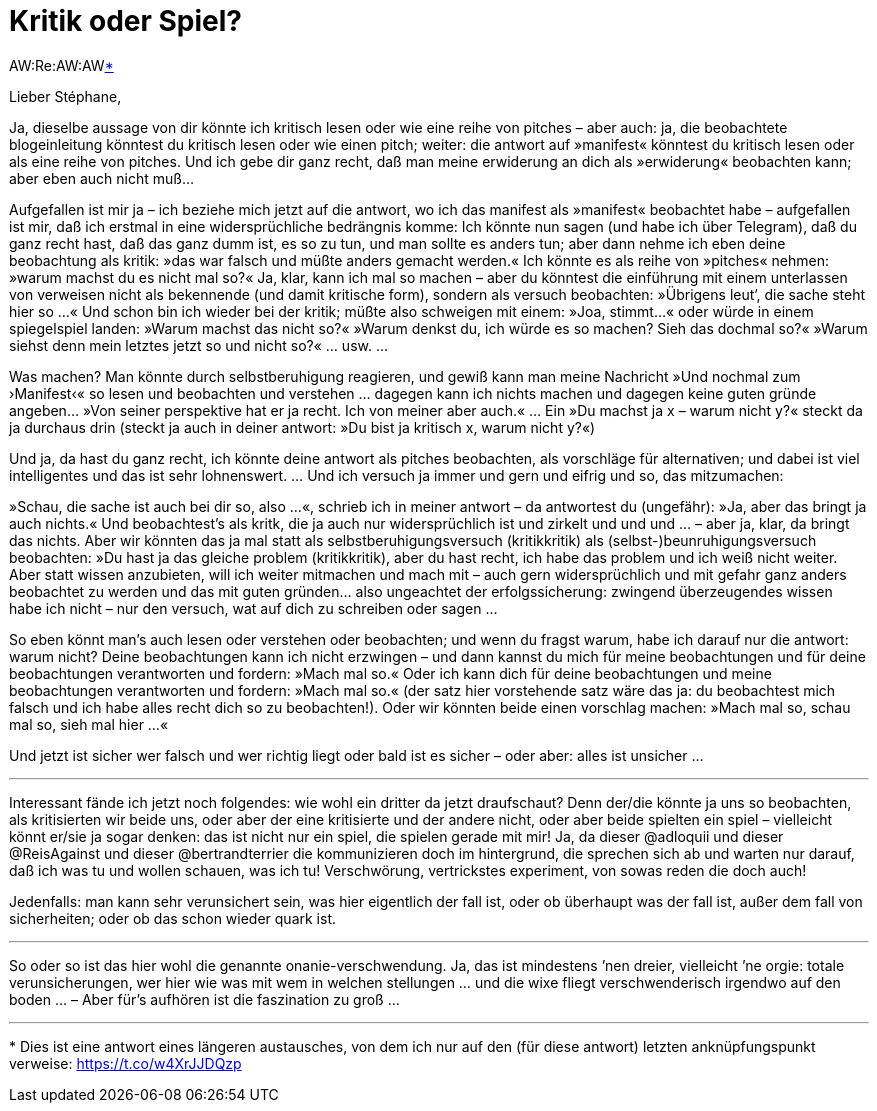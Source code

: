 # Kritik oder Spiel?
:hp-hastags: beobachtung, taglabern, kritik, spiel,
:published_at: 2017-05-08

AW:Re:AW:AW<<footnote-1>>


Lieber Stéphane,

Ja, dieselbe aussage von dir könnte ich kritisch lesen oder wie eine reihe von pitches – aber auch: ja, die beobachtete blogeinleitung könntest du kritisch lesen oder wie einen pitch; weiter: die antwort auf »manifest« könntest du kritisch lesen oder als eine reihe von pitches. Und ich gebe dir ganz recht, daß man meine erwiderung an dich als »erwiderung« beobachten kann; aber eben auch nicht muß…

Aufgefallen ist mir ja – ich beziehe mich jetzt auf die antwort, wo ich das manifest als »manifest« beobachtet habe – aufgefallen ist mir, daß ich erstmal in eine widersprüchliche bedrängnis komme: Ich könnte nun sagen (und habe ich über Telegram), daß du ganz recht hast, daß das ganz dumm ist, es so zu tun, und man sollte es anders tun; aber dann nehme ich eben deine beobachtung als kritik: »das war falsch und müßte anders gemacht werden.« Ich könnte es als reihe von »pitches« nehmen: »warum machst du es nicht mal so?« Ja, klar, kann ich mal so machen – aber du könntest die einführung mit einem unterlassen von verweisen nicht als bekennende (und damit kritische form), sondern als versuch beobachten: »Übrigens leut’, die sache steht hier so …« Und schon bin ich wieder bei der kritik; müßte also schweigen mit einem: »Joa, stimmt…« oder würde in einem spiegelspiel landen: »Warum machst das nicht so?« »Warum denkst du, ich würde es so machen? Sieh das dochmal so?« »Warum siehst denn mein letztes jetzt so und nicht so?« … usw. …

Was machen? Man könnte durch selbstberuhigung reagieren, und gewiß kann man meine Nachricht »Und nochmal zum ›Manifest‹« so lesen und beobachten und verstehen … dagegen kann ich nichts machen und dagegen keine guten gründe angeben… »Von seiner perspektive hat er ja recht. Ich von meiner aber auch.« … Ein »Du machst ja x – warum nicht y?« steckt da ja durchaus drin (steckt ja auch in deiner antwort: »Du bist ja kritisch x, warum nicht y?«) 

Und ja, da hast du ganz recht, ich könnte deine antwort als pitches beobachten, als vorschläge für alternativen; und dabei ist viel intelligentes und das ist sehr lohnenswert. … Und ich versuch ja immer und gern und eifrig und so, das mitzumachen:

»Schau, die sache ist auch bei dir so, also …«, schrieb ich in meiner antwort – da antwortest du (ungefähr): »Ja, aber das bringt ja auch nichts.« Und beobachtest’s als kritk, die ja auch nur widersprüchlich ist und zirkelt und und und … – aber ja, klar, da bringt das nichts. Aber wir könnten das ja mal statt als selbstberuhigungsversuch (kritikkritik) als (selbst-)beunruhigungsversuch beobachten: »Du hast ja das gleiche problem (kritikkritik), aber du hast recht, ich habe das problem und ich weiß nicht weiter. Aber statt wissen anzubieten, will ich weiter mitmachen und mach mit – auch gern widersprüchlich und mit gefahr ganz anders beobachtet zu werden und das mit guten gründen… also ungeachtet der erfolgssicherung: zwingend überzeugendes wissen habe ich nicht – nur den versuch, wat auf dich zu schreiben oder sagen …

So eben könnt man’s auch lesen oder verstehen oder beobachten; und wenn du fragst warum, habe ich darauf nur die antwort: warum nicht? Deine beobachtungen kann ich nicht erzwingen – und dann kannst du mich für meine beobachtungen und für deine beobachtungen verantworten und fordern: »Mach mal so.« Oder ich kann dich für deine beobachtungen und meine beobachtungen verantworten und fordern: »Mach mal so.« (der satz hier vorstehende satz wäre das ja: du beobachtest mich falsch und ich habe alles recht dich so zu beobachten!). Oder wir könnten beide einen vorschlag machen: »Mach mal so, schau mal so, sieh mal hier …« 

Und jetzt ist sicher wer falsch und wer richtig liegt oder bald ist es sicher – oder aber: alles ist unsicher …

---

Interessant fände ich jetzt noch folgendes: wie wohl ein dritter da jetzt draufschaut? Denn der/die könnte ja uns so beobachten, als kritisierten wir beide uns, oder aber der eine kritisierte und der andere nicht, oder aber beide spielten ein spiel – vielleicht könnt er/sie ja sogar denken: das ist nicht nur ein spiel, die spielen gerade mit mir! Ja, da dieser @adloquii und dieser @ReisAgainst und dieser @bertrandterrier die kommunizieren doch im hintergrund, die sprechen sich ab und warten nur darauf, daß ich was tu und wollen schauen, was ich tu! Verschwörung, vertrickstes experiment, von sowas reden die doch auch!

Jedenfalls: man kann sehr verunsichert sein, was hier eigentlich der fall ist, oder ob überhaupt was der fall ist, außer dem fall von sicherheiten; oder ob das schon wieder quark ist.

---

So oder so ist das hier wohl die genannte onanie-verschwendung. Ja, das ist mindestens ’nen dreier, vielleicht ’ne orgie: totale verunsicherungen, wer hier wie was mit wem in welchen stellungen … und die wixe fliegt verschwenderisch irgendwo auf den boden … – Aber für’s aufhören ist die faszination zu groß …

---
[[footnote-1, *]] * Dies ist eine antwort eines längeren austausches, von dem ich nur auf den (für diese antwort) letzten anknüpfungspunkt verweise: https://t.co/w4XrJJDQzp


